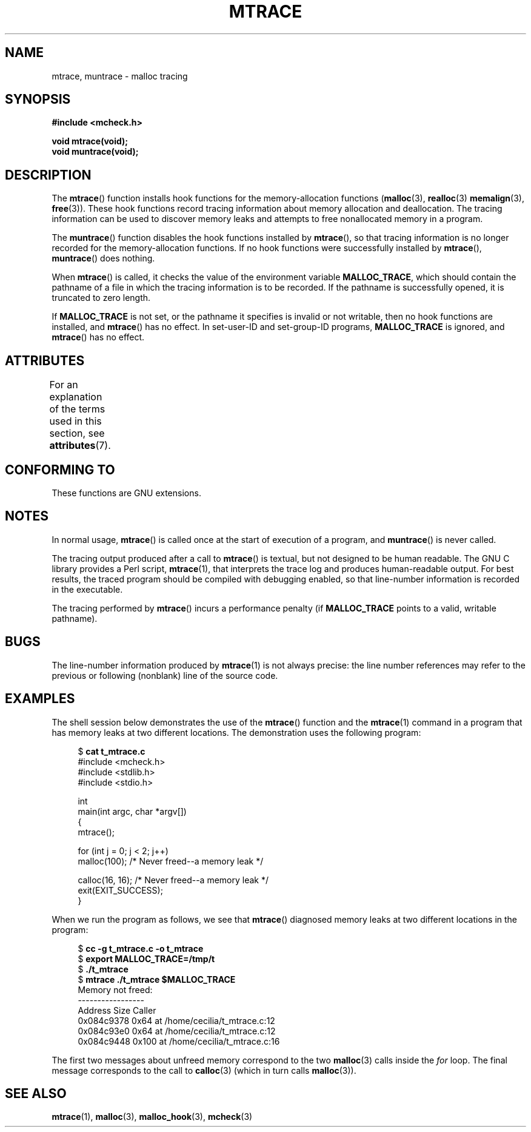 .\" Copyright (c) 2012 by Michael Kerrisk <mtk.manpages@gmail.com>
.\"
.\" %%%LICENSE_START(VERBATIM)
.\" Permission is granted to make and distribute verbatim copies of this
.\" manual provided the copyright notice and this permission notice are
.\" preserved on all copies.
.\"
.\" Permission is granted to copy and distribute modified versions of this
.\" manual under the conditions for verbatim copying, provided that the
.\" entire resulting derived work is distributed under the terms of a
.\" permission notice identical to this one.
.\"
.\" Since the Linux kernel and libraries are constantly changing, this
.\" manual page may be incorrect or out-of-date.  The author(s) assume no
.\" responsibility for errors or omissions, or for damages resulting from
.\" the use of the information contained herein.  The author(s) may not
.\" have taken the same level of care in the production of this manual,
.\" which is licensed free of charge, as they might when working
.\" professionally.
.\"
.\" Formatted or processed versions of this manual, if unaccompanied by
.\" the source, must acknowledge the copyright and authors of this work.
.\" %%%LICENSE_END
.\"
.TH MTRACE 3 2020-11-01 "GNU" "Linux Programmer's Manual"
.SH NAME
mtrace, muntrace \- malloc tracing
.SH SYNOPSIS
.nf
.B "#include <mcheck.h>"
.PP
.B "void mtrace(void);"
.B "void muntrace(void);"
.fi
.SH DESCRIPTION
The
.BR mtrace ()
function installs hook functions for the memory-allocation functions
.RB ( malloc (3),
.BR realloc (3)
.BR memalign (3),
.BR free (3)).
These hook functions record tracing information about memory allocation
and deallocation.
The tracing information can be used to discover memory leaks and
attempts to free nonallocated memory in a program.
.PP
The
.BR muntrace ()
function disables the hook functions installed by
.BR mtrace (),
so that tracing information is no longer recorded
for the memory-allocation functions.
If no hook functions were successfully installed by
.BR mtrace (),
.BR muntrace ()
does nothing.
.PP
When
.BR mtrace ()
is called, it checks the value of the environment variable
.BR MALLOC_TRACE ,
which should contain the pathname of a file in which
the tracing information is to be recorded.
If the pathname is successfully opened, it is truncated to zero length.
.PP
If
.BR MALLOC_TRACE
is not set,
or the pathname it specifies is invalid or not writable,
then no hook functions are installed, and
.BR mtrace ()
has no effect.
In set-user-ID and set-group-ID programs,
.BR MALLOC_TRACE
is ignored, and
.BR mtrace ()
has no effect.
.SH ATTRIBUTES
For an explanation of the terms used in this section, see
.BR attributes (7).
.TS
allbox;
lbw20 lb lb
l l l.
Interface	Attribute	Value
T{
.BR mtrace (),
.BR muntrace ()
T}	Thread safety	MT-Unsafe
.TE
.\" FIXME: The marking is different from that in the glibc manual,
.\" markings in glibc manual are more detailed:
.\"
.\"      mtrace: MT-Unsafe env race:mtrace const:malloc_hooks init
.\"      muntrace: MT-Unsafe race:mtrace const:malloc_hooks locale
.\"
.\" But there is something wrong in glibc manual, for example:
.\" glibc manual says muntrace should have marking locale because it calls
.\" fprintf(), but muntrace does not execute area which cause locale problem.
.SH CONFORMING TO
These functions are GNU extensions.
.SH NOTES
In normal usage,
.BR mtrace ()
is called once at the start of execution of a program, and
.BR muntrace ()
is never called.
.PP
The tracing output produced after a call to
.BR mtrace ()
is textual, but not designed to be human readable.
The GNU C library provides a Perl script,
.BR mtrace (1),
that interprets the trace log and produces human-readable output.
For best results,
the traced program should be compiled with debugging enabled,
so that line-number information is recorded in the executable.
.PP
The tracing performed by
.BR mtrace ()
incurs a performance penalty (if
.B MALLOC_TRACE
points to a valid, writable pathname).
.SH BUGS
The line-number information produced by
.BR mtrace (1)
is not always precise:
the line number references may refer to the previous or following (nonblank)
line of the source code.
.SH EXAMPLES
The shell session below demonstrates the use of the
.BR mtrace ()
function and the
.BR mtrace (1)
command in a program that has memory leaks at two different locations.
The demonstration uses the following program:
.PP
.in +4n
.EX
.RB "$ " "cat t_mtrace.c"
#include <mcheck.h>
#include <stdlib.h>
#include <stdio.h>

int
main(int argc, char *argv[])
{
    mtrace();

    for (int j = 0; j < 2; j++)
        malloc(100);            /* Never freed\-\-a memory leak */

    calloc(16, 16);             /* Never freed\-\-a memory leak */
    exit(EXIT_SUCCESS);
}
.EE
.in
.PP
When we run the program as follows, we see that
.BR mtrace ()
diagnosed memory leaks at two different locations in the program:
.PP
.in +4n
.EX
.RB "$ " "cc \-g t_mtrace.c \-o t_mtrace"
.RB "$ " "export MALLOC_TRACE=/tmp/t"
.RB "$ " "./t_mtrace"
.RB "$ " "mtrace ./t_mtrace $MALLOC_TRACE"
Memory not freed:
-----------------
   Address     Size     Caller
0x084c9378     0x64  at /home/cecilia/t_mtrace.c:12
0x084c93e0     0x64  at /home/cecilia/t_mtrace.c:12
0x084c9448    0x100  at /home/cecilia/t_mtrace.c:16
.EE
.in
.PP
The first two messages about unfreed memory correspond to the two
.BR malloc (3)
calls inside the
.I for
loop.
The final message corresponds to the call to
.BR calloc (3)
(which in turn calls
.BR malloc (3)).
.SH SEE ALSO
.BR mtrace (1),
.BR malloc (3),
.BR malloc_hook (3),
.BR mcheck (3)
